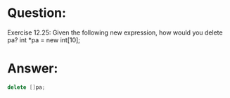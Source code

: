 * Question:
Exercise 12.25: Given the following new expression, how would you
delete pa?
int *pa = new int[10];

* Answer:
#+begin_src cpp
  delete []pa;
#+end_src
